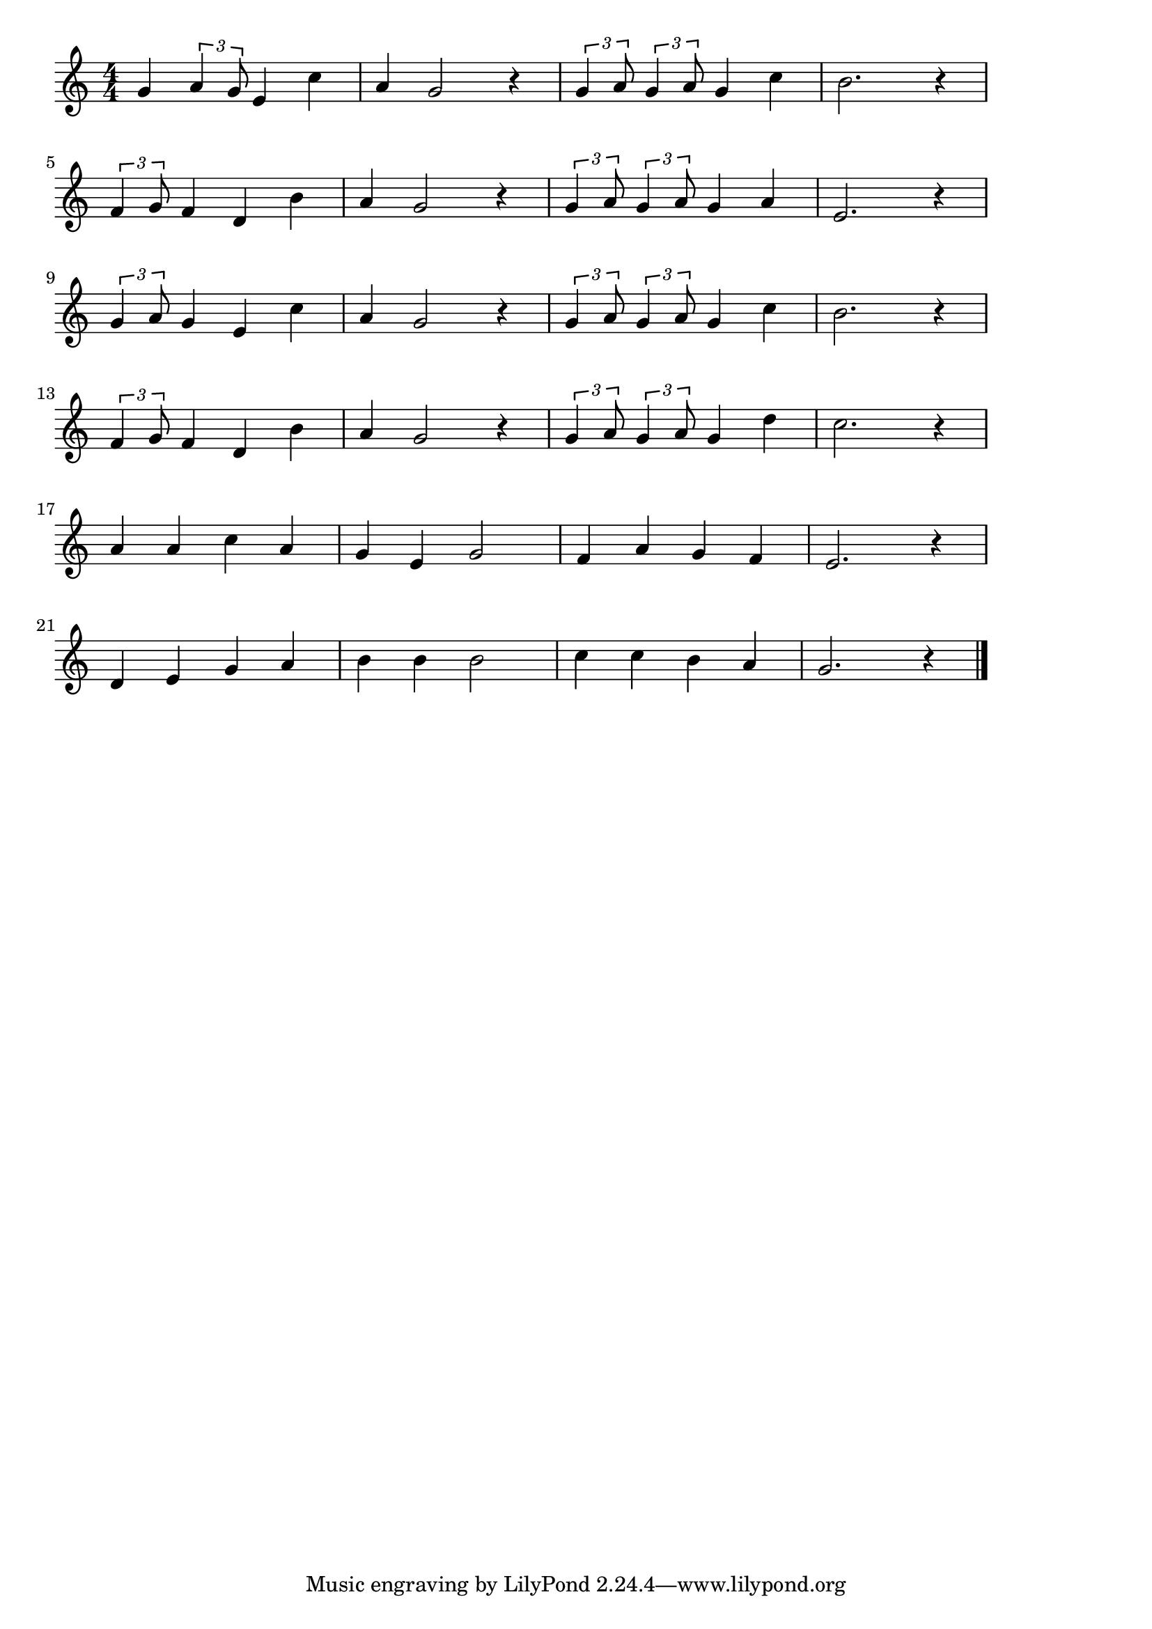 \version "2.18.2"

% 赤鼻のトナカイ(Rudolph the Red-Nosed Reindeer、あかはなのとなかい、まっかなおはなの)


\score {

  \layout {
    line-width = #170
    indent = 0\mm
  }

\relative c'' {
  \key c \major
  \time 4/4
  \set Score.tempoHideNote = ##t
\tempo 4=120
  \numericTimeSignature

  g4 \tuplet3/2{a4 g8} e4 c' | % 1
  a g2 r4 |
  \tuplet3/2{g4 a8} \tuplet3/2{g4 a8} g4 c |
  b2. r4 |
  \break
  \tuplet3/2{f4 g8} f4 d b' | % 5
  a g2 r4 |
  \tuplet3/2{g4 a8} \tuplet3/2{g4 a8} g4 a |
  e2. r4 |
  \break
  \tuplet3/2{g4 a8} g4 e c' | % 9
  a g2 r4 |
  \tuplet3/2{g4 a8} \tuplet3/2{g4 a8} g4 c |
  b2. r4 |
  \break
  \tuplet3/2{f4 g8} f4 d b' | % 13
  a g2 r4 |
  \tuplet3/2{g4 a8} \tuplet3/2{g4 a8}  g4 d' |
  c2. r4 |
  \break
  a4 a c a |
  g e g2 |
  f4 a g f |
  e2. r4 |
  \break
  d4 e g a |
  b b b2 |
  c4 c b a |
  g2. r4 |
  \bar "|."
}

    \midi {}

}